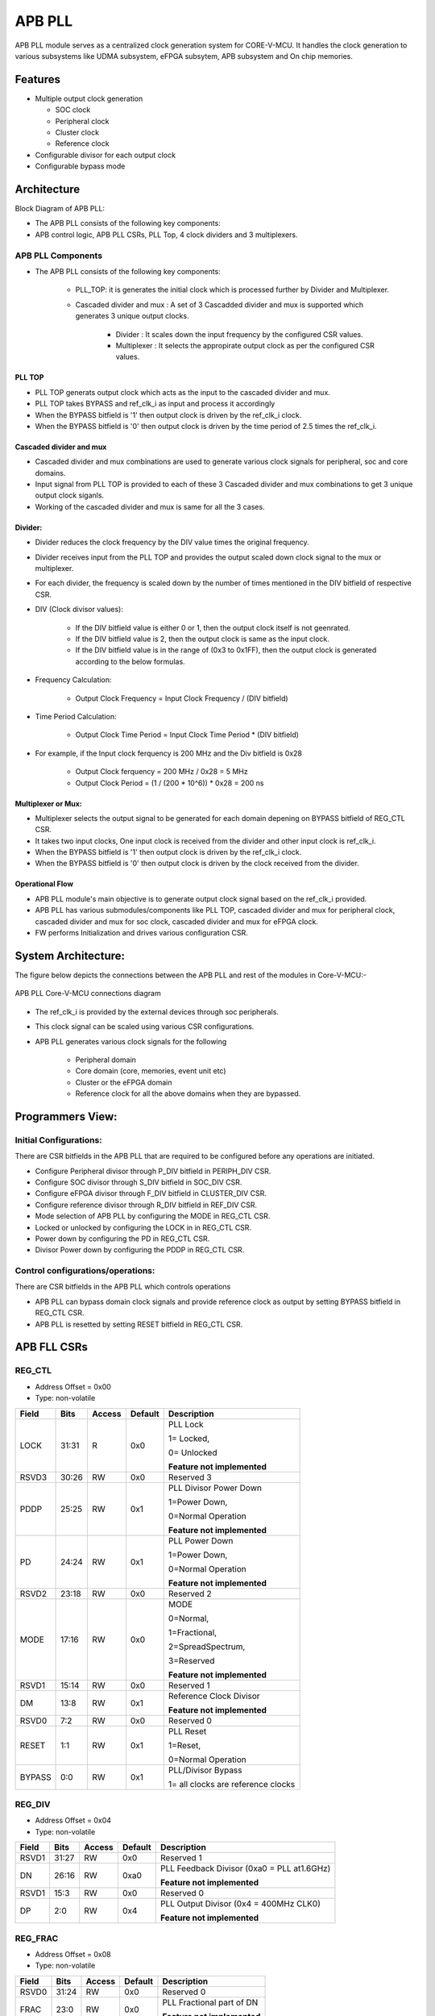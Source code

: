 ..
   Copyright (c) 2023 OpenHW Group
   Copyright (c) 2024 CircuitSutra

   SPDX-License-Identifier: Apache-2.0 WITH SHL-2.1

.. Level 1
   =======

   Level 2
   -------

   Level 3
   ~~~~~~~

   Level 4
   ^^^^^^^
.. _apb_fll_if:

APB PLL
=======

APB PLL module serves as a centralized clock generation system for CORE-V-MCU.
It handles the clock generation to various subsystems like UDMA subsystem, eFPGA subsytem, APB subsystem and On chip memories.


Features
---------
-  Multiple output clock generation

   - SOC clock
   - Peripheral clock
   - Cluster clock
   - Reference clock 

-  Configurable divisor for each output clock

-  Configurable bypass mode


Architecture
------------

Block Diagram of APB PLL:

.. image:: apb_pll_block_diagram.png
   :width: 5in
   :height: 2.38889in

- The APB PLL consists of the following key components:
- APB control logic, APB PLL CSRs, PLL Top, 4 clock dividers and 3 multiplexers.

APB PLL Components
~~~~~~~~~~~~~~~~~~~~~~

- The APB PLL consists of the following key components: 

   - PLL_TOP: it is generates the initial clock which is processed further by Divider and Multiplexer.
   - Cascaded divider and mux : A set of 3 Cascadded divider and mux is supported which generates 3 unique output clocks. 

      - Divider : It scales down the input frequency by the configured CSR values. 
      - Multiplexer : It selects the appropirate output clock as per the configured CSR values.

PLL TOP 
^^^^^^^
- PLL TOP generats output clock which acts as the input to the cascaded divider and mux.
- PLL TOP takes BYPASS and ref_clk_i as input and process it accordingly
- When the BYPASS bitfield is '1' then output clock is driven by the ref_clk_i clock.
- When the BYPASS bitfield is '0' then output clock is driven by the time period of 2.5 times the ref_clk_i.

Cascaded divider and mux 
^^^^^^^^^^^^^^^^^^^^^^^^^
- Cascaded divider and mux combinations are used to generate various clock signals for peripheral, soc and core domains. 
- Input signal from PLL TOP is provided to each of these 3 Cascaded divider and mux combinations to get 3 unique output clock siganls.
- Working of the cascaded divider and mux is same for all the 3 cases. 

Divider:
^^^^^^^^
- Divider reduces the clock frequency by the DIV value times the original frequency.
- Divider receives input from the PLL TOP and provides the output scaled down clock signal to the mux or multiplexer.
- For each divider, the frequency is scaled down by the number of times mentioned in the DIV bitfield of respective CSR.
- DIV (Clock divisor values):

   - If the DIV bitfield value is either 0 or 1, then the output clock itself is not geenrated.
   - If the DIV bitfield value is 2, then the output clock is same as the input clock.
   - If the DIV bitfield value is in the range of (0x3 to 0x1FF), then the output clock is generated according to the below formulas.

- Frequency Calculation: 

   - Output Clock Frequency = Input Clock Frequency / (DIV bitfield)

- Time Period Calculation: 

   - Output Clock Time Period = Input Clock Time Period * (DIV bitfield)

- For example, if the Input clock ferquency is 200 MHz and the Div bitfield is 0x28

   - Output Clock ferquency = 200 MHz / 0x28 = 5 MHz
   - Output Clock Period = (1 / (200 * 10^6)) * 0x28 = 200 ns

Multiplexer or Mux:
^^^^^^^^^^^^^^^^^^^
- Multiplexer selects the output signal to be generated for each domain depening on BYPASS bitfield of REG_CTL CSR.
- It takes two input clocks, One input clock is received from the divider and other input clock is ref_clk_i.
- When the BYPASS bitfield is '1' then output clock is driven by the ref_clk_i clock.
- When the BYPASS bitfield is '0' then output clock is driven by the clock received from the divider.

Operational Flow
^^^^^^^^^^^^^^^^
- APB PLL module's main objective is to generate output clock signal based on the ref_clk_i provided.
- APB PLL has various submodules/components like PLL TOP, cascaded divider and mux for peripheral clock, cascaded divider and mux for soc clock, cascaded divider and mux for eFPGA clock.
- FW performs Initialization and drives various configuration CSR. 

System Architecture:
--------------------

The figure below depicts the connections between the APB PLL and rest of the modules in Core-V-MCU:-

.. figure:: apb_pll_soc_connections.png
   :name: APB PLL SoC Connections
   :align: center
   :alt:

   APB PLL Core-V-MCU connections diagram

- The ref_clk_i is provided by the external devices through soc peripherals.
- This clock signal can be scaled using various CSR configurations.
- APB PLL generates various clock signals for the following 

   -  Peripheral domain
   -  Core domain (core, memories, event unit etc) 
   -  Cluster or the eFPGA domain
   -  Reference clock for all the above domains when they are bypassed.


Programmers View:
-----------------

Initial Configurations:
~~~~~~~~~~~~~~~~~~~~~~~
There are CSR bitfields in the APB PLL that are required to be configured before any operations are initiated. 

-  Configure Peripheral divisor through P_DIV bitfield in PERIPH_DIV CSR.
-  Configure SOC divisor through S_DIV bitfield in SOC_DIV CSR.
-  Configure eFPGA divisor through F_DIV bitfield in CLUSTER_DIV CSR.
-  Configure reference divisor through R_DIV bitfield in REF_DIV CSR.
-  Mode selection of APB PLL by configuring the MODE in REG_CTL CSR.
-  Locked or unlocked by configuring the LOCK in in REG_CTL CSR.
-  Power down by configuring the PD in REG_CTL CSR.
-  Divisor Power down by configuring the PDDP in REG_CTL CSR.

Control configurations/operations:
~~~~~~~~~~~~~~~~~~~~~~~~~~~~~~~~~~~

There are CSR bitfields in the APB PLL which controls operations 

- APB PLL can bypass domain clock signals and provide reference clock as output by setting BYPASS bitfield in REG_CTL CSR.
- APB PLL is resetted by setting RESET bitfield in REG_CTL CSR.

APB FLL CSRs
------------

REG_CTL
~~~~~~~

- Address Offset = 0x00
- Type: non-volatile

+-----------+-------+--------+---------+------------------------------+
|   Field   | Bits  | Access | Default |   Description                |
|           |       |        |         |                              |
+===========+=======+========+=========+==============================+
| LOCK      | 31:31 |  R     |   0x0   | PLL Lock                     |
|           |       |        |         |                              |
|           |       |        |         | 1= Locked,                   |
|           |       |        |         |                              |
|           |       |        |         | 0= Unlocked                  |
|           |       |        |         |                              |
|           |       |        |         | **Feature not implemented**  |
+-----------+-------+--------+---------+------------------------------+
| RSVD3     | 30:26 |  RW    |   0x0   | Reserved 3                   |
|           |       |        |         |                              |
+-----------+-------+--------+---------+------------------------------+
| PDDP      | 25:25 |  RW    |   0x1   | PLL Divisor Power Down       |
|           |       |        |         |                              |
|           |       |        |         | 1=Power Down,                |
|           |       |        |         |                              |
|           |       |        |         | 0=Normal Operation           |
|           |       |        |         |                              |
|           |       |        |         | **Feature not implemented**  |
+-----------+-------+--------+---------+------------------------------+
| PD        | 24:24 |  RW    |   0x1   | PLL Power Down               |
|           |       |        |         |                              |
|           |       |        |         | 1=Power Down,                |
|           |       |        |         |                              |
|           |       |        |         | 0=Normal Operation           |
|           |       |        |         |                              |
|           |       |        |         | **Feature not implemented**  |
+-----------+-------+--------+---------+------------------------------+
| RSVD2     | 23:18 |  RW    |   0x0   | Reserved 2                   |
|           |       |        |         |                              |
+-----------+-------+--------+---------+------------------------------+
| MODE      | 17:16 |  RW    |   0x0   | MODE                         |
|           |       |        |         |                              |
|           |       |        |         | 0=Normal,                    |
|           |       |        |         |                              |
|           |       |        |         | 1=Fractional,                |
|           |       |        |         |                              |
|           |       |        |         | 2=SpreadSpectrum,            |
|           |       |        |         |                              |
|           |       |        |         | 3=Reserved                   |
|           |       |        |         |                              |
|           |       |        |         | **Feature not implemented**  |
+-----------+-------+--------+---------+------------------------------+
| RSVD1     | 15:14 |  RW    |   0x0   | Reserved 1                   |
|           |       |        |         |                              |
+-----------+-------+--------+---------+------------------------------+
| DM        | 13:8  |  RW    |   0x1   | Reference Clock Divisor      |
|           |       |        |         |                              |
|           |       |        |         |                              |
|           |       |        |         | **Feature not implemented**  |
+-----------+-------+--------+---------+------------------------------+
| RSVD0     | 7:2   |  RW    |   0x0   | Reserved 0                   |
|           |       |        |         |                              |
+-----------+-------+--------+---------+------------------------------+
| RESET     | 1:1   |  RW    |   0x1   | PLL Reset                    |
|           |       |        |         |                              |
|           |       |        |         | 1=Reset,                     |
|           |       |        |         |                              |
|           |       |        |         | 0=Normal Operation           |
+-----------+-------+--------+---------+------------------------------+
| BYPASS    | 0:0   |  RW    |   0x1   | PLL/Divisor Bypass           |
|           |       |        |         |                              |
|           |       |        |         | 1= all clocks are reference  |
|           |       |        |         | clocks                       |
|           |       |        |         |                              |
+-----------+-------+--------+---------+------------------------------+

REG_DIV   
~~~~~~~

- Address Offset = 0x04
- Type: non-volatile

+-----------+-------+--------+---------+------------------------------+
|   Field   | Bits  | Access | Default |   Description                |
|           |       |        |         |                              |
+===========+=======+========+=========+==============================+
| RSVD1     | 31:27 |  RW    |   0x0   | Reserved 1                   |
|           |       |        |         |                              |
+-----------+-------+--------+---------+------------------------------+
| DN        | 26:16 |  RW    |   0xa0  | PLL Feedback Divisor         |
|           |       |        |         | (0xa0 = PLL at1.6GHz)        |
|           |       |        |         |                              |
|           |       |        |         | **Feature not implemented**  |                    
+-----------+-------+--------+---------+------------------------------+
| RSVD1     | 15:3  |  RW    |   0x0   | Reserved 0                   |
|           |       |        |         |                              |
+-----------+-------+--------+---------+------------------------------+
| DP        | 2:0   |  RW    |   0x4   | PLL Output Divisor           |
|           |       |        |         | (0x4 = 400MHz CLK0)          | 
|           |       |        |         |                              |
|           |       |        |         | **Feature not implemented**  |
+-----------+-------+--------+---------+------------------------------+

REG_FRAC   
~~~~~~~~

- Address Offset = 0x08
- Type: non-volatile

+-----------+-------+--------+---------+------------------------------+
|   Field   | Bits  | Access | Default |   Description                |
|           |       |        |         |                              |
+===========+=======+========+=========+==============================+
| RSVD0     | 31:24 |  RW    |   0x0   | Reserved 0                   |
|           |       |        |         |                              |
+-----------+-------+--------+---------+------------------------------+
| FRAC      | 23:0  |  RW    |   0x0   | PLL Fractional part of DN    |
|           |       |        |         |                              |
|           |       |        |         | **Feature not implemented**  |
+-----------+-------+--------+---------+------------------------------+

REG_SS1  
~~~~~~~

- Address Offset = 0x0C
- Type: non-volatile

+-----------+-------+--------+---------+------------------------------+
|   Field   | Bits  | Access | Default |   Description                |
|           |       |        |         |                              |
+===========+=======+========+=========+==============================+
| RSVD0     | 31:11 |  RW    |   0x0   | Reserved 0                   |
|           |       |        |         |                              |
+-----------+-------+--------+---------+------------------------------+
| SRATE     | 10:0  |  RW    |   0x0   | PLL Spread Spectrum Triangle |
|           |       |        |         | modulation Frequency         |
|           |       |        |         |                              |
|           |       |        |         | **Feature not implemented**  |
+-----------+-------+--------+---------+------------------------------+

REG_SS2  
~~~~~~~
 
- Address Offset = 0x10
- Type: non-volatile

+-----------+-------+--------+---------+------------------------------+
|   Field   | Bits  | Access | Default |   Description                |
|           |       |        |         |                              |
+===========+=======+========+=========+==============================+
| RSVD0     |31:24  |  RW    |   0x0   | Reserved 0                   |
|           |       |        |         |                              |
+-----------+-------+--------+---------+------------------------------+
| SSLOPE    | 23:0  |  RW    |   0x0   | PLL Spread Spectrum Step     |
|           |       |        |         |                              |
|           |       |        |         | **Feature not implemented**  |
+-----------+-------+--------+---------+------------------------------+

REG_SOC  
~~~~~~~

- Address Offset = 0x14
- Type: non-volatile

+---------+-------+--------+---------+------------------------------+
|  Field  | Bits  | Access | Default |   Description                |
|         |       |        |         |                              |
+=========+=======+========+=========+==============================+
| RSVD0   |31:10  | RW     |   0x0   | Reserved 0                   |
|         |       |        |         |                              |
+---------+-------+--------+---------+------------------------------+
| S_DIV   | 9:0   | RW     |   0x0   | SOC clock Divisor            |
|         |       |        |         |                              |
|         |       |        |         | 0x0,0x1 = Invalid value      |
|         |       |        |         | (Output clock will be '0')   |
|         |       |        |         |                              |
|         |       |        |         | 0x2 = Same frequency as the  |
|         |       |        |         | input Clock                  |
|         |       |        |         |                              |
|         |       |        |         | (0x3- 0x1FF) = Valid range   |
|         |       |        |         |                              |
+---------+-------+--------+---------+------------------------------+


REG_PERIPH  
~~~~~~~~~~

- Address Offset = 0x18
- Type: non-volatile

+---------+-------+--------+---------+------------------------------+
|  Field  | Bits  | Access | Default |   Description                |
|         |       |        |         |                              |
+=========+=======+========+=========+==============================+
| RSVD0   |31:10  | RW     |   0x0   | Reserved 0                   |
|         |       |        |         |                              |
+---------+-------+--------+---------+------------------------------+
| P_DIV   | 9:0   | RW     |   0x0   | Peripheral clock Divisor     |
|         |       |        |         |                              |
|         |       |        |         | 0x0,0x1 = Invalid value      |
|         |       |        |         | (Output clock will be '0')   |
|         |       |        |         |                              |
|         |       |        |         | 0x2 = Same frequency as the  |
|         |       |        |         | input Clock                  |
|         |       |        |         |                              |
|         |       |        |         | (0x3- 0x1FF) = Valid range   |
|         |       |        |         |                              |
+---------+-------+--------+---------+------------------------------+


REG_CLUSTER  
~~~~~~~~~~~

- Address Offset = 0x1C
- Type: non-volatile

+---------+-------+--------+---------+------------------------------+
|  Field  | Bits  | Access | Default |   Description                |
|         |       |        |         |                              |
+=========+=======+========+=========+==============================+
| RSVD0   |31:10  | RW     |   0x0   | Reserved 0                   |
|         |       |        |         |                              |
+---------+-------+--------+---------+------------------------------+
| F_DIV   | 9:0   | RW     |   0x0   | FPGA clock Divisor           |
|         |       |        |         |                              |
|         |       |        |         | 0x0,0x1 = Invalid value      |
|         |       |        |         | (Output clock will be '0')   |
|         |       |        |         |                              |
|         |       |        |         | 0x2 = Same frequency as the  |
|         |       |        |         | input Clock                  |
|         |       |        |         |                              |
|         |       |        |         | (0x3- 0x1FF) = Valid range   |
|         |       |        |         |                              |
+---------+-------+--------+---------+------------------------------+


REG_REF  
~~~~~~~

- Address Offset = 0x20
- Type: non-volatile

+---------+-------+--------+---------+------------------------------+
|  Field  | Bits  | Access | Default |   Description                |
|         |       |        |         |                              |
+=========+=======+========+=========+==============================+
| RSVD0   | 31:10 | RW     |   0x0   | Reserved 0                   |
|         |       |        |         |                              |
+---------+-------+--------+---------+------------------------------+
| R_DIV   | 9:0   | RW     |   0x0   | Reference clock Divisor      |
|         |       |        |         |                              |
|         |       |        |         | 0x0,0x1 = Invalid value      |
|         |       |        |         | (Output clock will be '0')   |
|         |       |        |         |                              |
|         |       |        |         | 0x2 = Same frequency as the  |
|         |       |        |         | input Clock                  |
|         |       |        |         |                              |
|         |       |        |         | (0x3- 0x1FF) = Valid range   |
|         |       |        |         |                              |
+---------+-------+--------+---------+------------------------------+


Firmware Guidelines
-------------------

Initialization:
~~~~~~~~~~~~~~~
- When the HRESETn signal is low, CSRs default to 0 and outputs are low.
- At every positive edge of the clock the CSR CSRs are updated based on APB signals.
- FW can update the below bitfields to any custom value as per their description before ref_clk_i is triggered. Otherwise, all the config values of CSRs to be updated to default.

  - The S_DIV bitfields of SOC_DIV CSR. 

  - The F_DIV bitfields of CLUSTER_DIV CSR.

  - The P_DIV bitfields of PERIPH_DIV CSR.

  - The R_DIV bitfields of REF_DIV CSR.


Output clock generation of the APB_PLL:
~~~~~~~~~~~~~~~~~~~~~~~~~~~~~~~~~~~~~~~
- FW initialization is performed.
- ref_clk_i is triggered.
- FW can observe the following APB_PLL generated output clock signals:

   - soc_clk_o
   - periph_clk_o
   - cluster_clk_o
   - ref_clk_o


Bypass the domain clock signals:
~~~~~~~~~~~~~~~~~~~~~~~~~~~~~~~~
- FW initialization is performed.
- APB PLL is working to generate output clock signals by above method.
- if the BYPASS bitfield is set to '1' then all the domain output clock signals are driven by the ref_clk_i.

Reset the APB PLL:
~~~~~~~~~~~~~~~~~~
- FW initialization is performed.
- APB PLL is working to generate output clock signals by above method.
- APB PLL can be resetted in the following 3 ways:

   - RESET bitfield in the CSR REG_CTL is '1'
   - HRESETn pin is low.
   - rst_ni is low.
- Once the APB PLL is resetted then no output clocks are generated.



Pin Diagram
-----------

The figure below represents the input and output pins for the APB PLL:-

.. figure:: apb_pll_pin_diagram.png
   :name: APB_PLL_Pin_Diagram
   :align: center
   :alt:
   
   APB PLL Pin Diagram

Clock and Reset Signals
~~~~~~~~~~~~~~~~~~~~~~~
- HCLK: System clock input. It is driven by the soc_clk_o.
- HRESETn: Active-low reset input

APB Interface Signals
~~~~~~~~~~~~~~~~~~~~~
- PADDR[11:0]: APB address bus input
- PSEL: APB peripheral select input
- PENABLE: APB enable input
- PWRITE: APB write control input (high for write, low for read)
- PWDATA[31:0]: APB write data bus input
- PREADY: APB ready output to indicate transfer completion  
- PRDATA[31:0]: APB read data bus output
- PSLVERR: APB slave error

APB PLL Interface Signals
~~~~~~~~~~~~~~~~~~~~~~~~~~
- ref_clk_i: Reference clock input from the external devices.
- rst_ni: Reset the clock dividers and multiplexers
- soc_clk_o: Output clock for the core soc domain
- periph_clk_o: Output clock for the peripheral domain
- cluster_clk_o: Output clock for the cluster/eFPGA domain
- ref_clk_o: Output reference clock
- AVDD: Bidirectional voltage AVDD  (**Feature not implemented**)
- AVDD2: Bidirectional voltage AVDD2  (**Feature not implemented**)
- AVSS: Bidirectional voltage AVSS  (**Feature not implemented**)
- VDDC: Bidirectional voltage VDDC  (**Feature not implemented**)
- VSSC: Bidirectional voltage VSSC  (**Feature not implemented**)